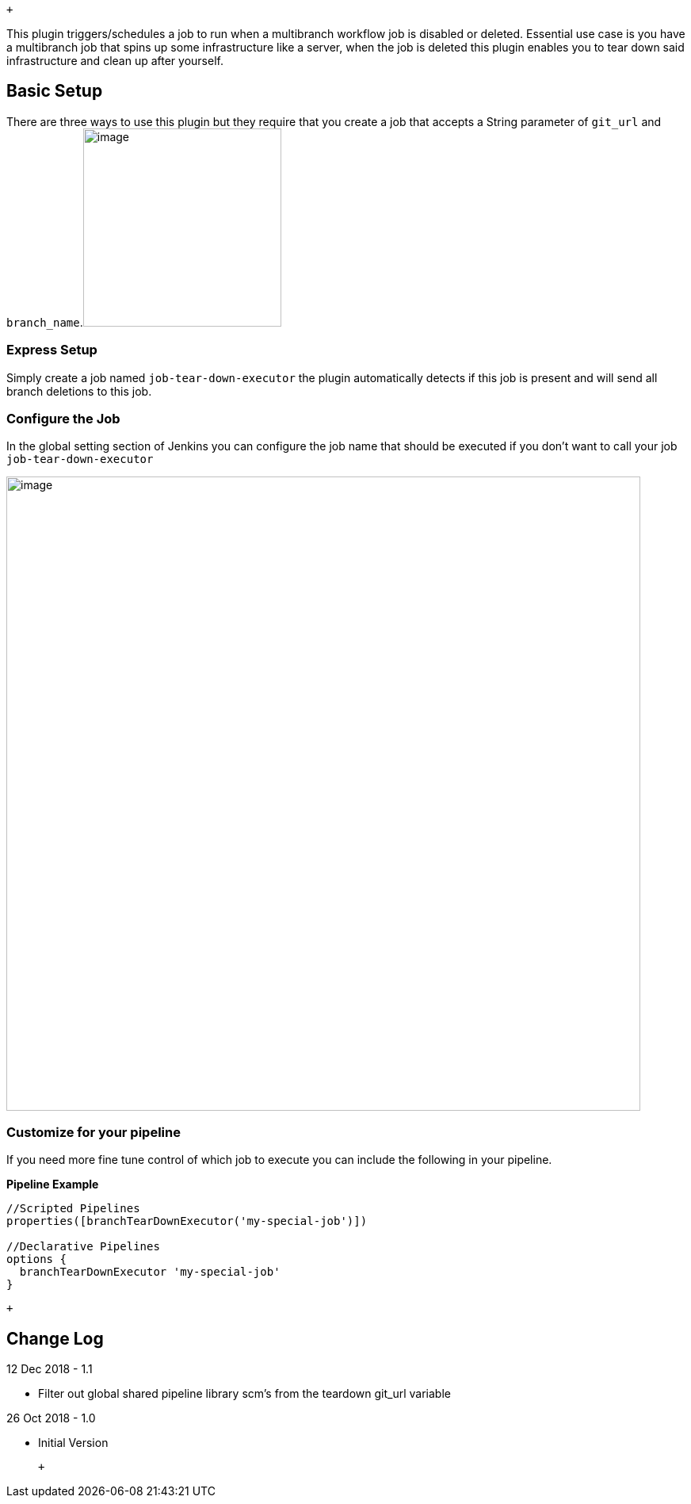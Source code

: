  +

This plugin triggers/schedules a job to run when a multibranch workflow
job is disabled or deleted. Essential use case is you have a multibranch
job that spins up some infrastructure like a server, when the job is
deleted this plugin enables you to tear down said infrastructure and
clean up after yourself.

[[MultibranchJobTearDownPlugin-BasicSetup]]
== Basic Setup

There are three ways to use this plugin but they require that you create
a job that accepts a String parameter of `git_url` and
`branch_name`.[.confluence-embedded-file-wrapper .confluence-embedded-manual-size]#image:docs/images/Screen_Shot_2018-10-26_at_10.54.06_AM.png[image,height=250]#

[[MultibranchJobTearDownPlugin-ExpressSetup]]
=== Express Setup

Simply create a job named `job-tear-down-executor` the plugin
automatically detects if this job is present and will send all branch
deletions to this job.

[[MultibranchJobTearDownPlugin-ConfiguretheJob]]
=== Configure the Job

In the global setting section of Jenkins you can configure the job name
that should be executed if you don't want to call your job
`job-tear-down-executor`

[.confluence-embedded-file-wrapper .confluence-embedded-manual-size]#image:docs/images/Screen_Shot_2018-10-26_at_10.51.48_AM.png[image,width=800]#

[[MultibranchJobTearDownPlugin-Customizeforyourpipeline]]
=== Customize for your pipeline

If you need more fine tune control of which job to execute you can
include the following in your pipeline. 

*Pipeline Example*

[source,syntaxhighlighter-pre]
----
//Scripted Pipelines
properties([branchTearDownExecutor('my-special-job')])

//Declarative Pipelines
options {
  branchTearDownExecutor 'my-special-job'
}
----

 +

[[MultibranchJobTearDownPlugin-ChangeLog]]
== Change Log

12 Dec 2018 - 1.1

* Filter out global shared pipeline library scm's from the teardown
git_url variable

26 Oct 2018 - 1.0

* Initial Version

 +
